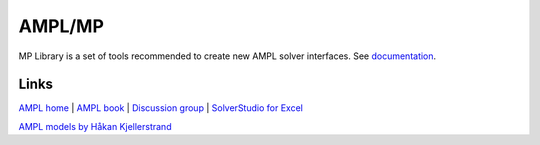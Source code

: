 AMPL/MP
=======


MP Library is a set of tools recommended to create new AMPL solver interfaces.
See `documentation <https://amplmp.readthedocs.io/en/latest/>`_.


Links
-----

`AMPL home <http://www.ampl.com/>`_ |
`AMPL book <http://ampl.github.io/ampl-book.pdf>`_ |
`Discussion group <https://groups.google.com/group/ampl>`_ |
`SolverStudio for Excel <http://solverstudio.org/languages/ampl/>`_

`AMPL models by Håkan Kjellerstrand <http://www.hakank.org/ampl/>`_
